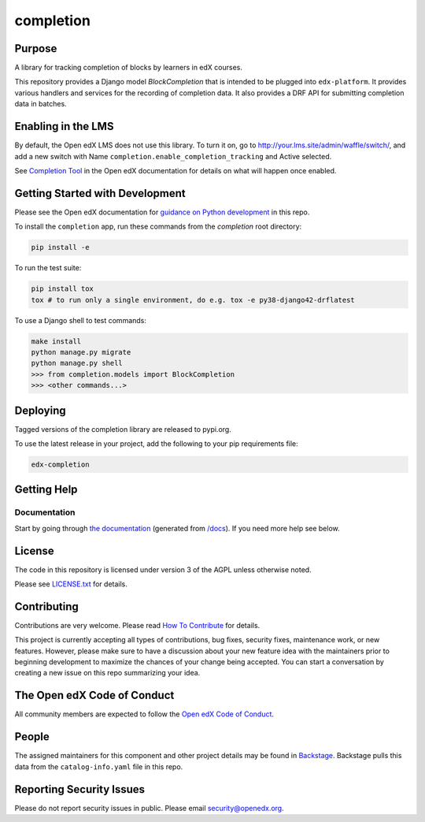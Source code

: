 completion
##########

|pypi-badge| |ci-badge| |codecov-badge| |doc-badge| |pyversions-badge|
|license-badge| |status-badge|

Purpose
*******

A library for tracking completion of blocks by learners in edX courses.

This repository provides a Django model `BlockCompletion` that is intended to be plugged into ``edx-platform``.  It
provides various handlers and services for the recording of completion data.  It also provides a DRF API for submitting
completion data in batches.

Enabling in the LMS
*******************

By default, the Open edX LMS does not use this library. To turn it on, go to http://your.lms.site/admin/waffle/switch/, and add a new switch with Name ``completion.enable_completion_tracking`` and Active selected.

See `Completion Tool <https://edx.readthedocs.io/projects/open-edx-building-and-running-a-course/en/latest/exercises_tools/completion.html>`_ in the Open edX documentation for details on what will happen once enabled.

Getting Started with Development
********************************

Please see the Open edX documentation for `guidance on Python development <https://docs.openedx.org/en/latest/developers/how-tos/get-ready-for-python-dev.html>`_ in this repo.

To install the ``completion`` app, run these commands from the `completion` root directory:

.. code:: bash

    pip install -e


To run the test suite:

.. code:: bash

    pip install tox
    tox # to run only a single environment, do e.g. tox -e py38-django42-drflatest


To use a Django shell to test commands:

.. code:: bash

    make install
    python manage.py migrate
    python manage.py shell
    >>> from completion.models import BlockCompletion
    >>> <other commands...>


Deploying
*********

Tagged versions of the completion library are released to pypi.org.

To use the latest release in your project, add the following to your pip requirements file:

.. code:: bash

    edx-completion

Getting Help
************

Documentation
=============

Start by going through `the documentation`_ (generated from `/docs </docs/index.rst>`_).  If you need more help see below.

.. _the documentation: https://docs.openedx.org/projects/completion

License
*******

The code in this repository is licensed under version 3 of the AGPL unless
otherwise noted.

Please see `LICENSE.txt <LICENSE.txt>`_ for details.

Contributing
************

Contributions are very welcome.
Please read `How To Contribute <https://openedx.org/r/how-to-contribute>`_ for details.

This project is currently accepting all types of contributions, bug fixes,
security fixes, maintenance work, or new features.  However, please make sure
to have a discussion about your new feature idea with the maintainers prior to
beginning development to maximize the chances of your change being accepted.
You can start a conversation by creating a new issue on this repo summarizing
your idea.

The Open edX Code of Conduct
****************************

All community members are expected to follow the `Open edX Code of Conduct`_.

.. _Open edX Code of Conduct: https://openedx.org/code-of-conduct/

People
******

The assigned maintainers for this component and other project details may be
found in `Backstage`_. Backstage pulls this data from the ``catalog-info.yaml``
file in this repo.

.. _Backstage: https://backstage.openedx.org/catalog/default/component/completion

Reporting Security Issues
*************************

Please do not report security issues in public. Please email security@openedx.org.

.. |pypi-badge| image:: https://img.shields.io/pypi/v/edx-completion.svg
    :target: https://pypi.python.org/pypi/edx-completion/
    :alt: PyPI

.. |ci-badge| image:: https://github.com/openedx/completion/actions/workflows/ci.yml/badge.svg?branch=master
    :target: https://github.com/openedx/completion/actions/workflows/ci.yml?branch=master
    :alt: CI

.. |codecov-badge| image:: http://codecov.io/github/edx/completion/coverage.svg?branch=master
    :target: http://codecov.io/github/edx/completion?branch=master
    :alt: Codecov

.. |doc-badge| image:: https://readthedocs.org/projects/completion/badge/?version=latest
    :target: https://docs.openedx.org/projects/completion
    :alt: Documentation

.. |pyversions-badge| image:: https://img.shields.io/pypi/pyversions/edx-completion.svg
    :target: https://pypi.python.org/pypi/edx-completion/
    :alt: Supported Python versions

.. |license-badge| image:: https://img.shields.io/github/license/edx/completion.svg
    :target: https://github.com/openedx/completion/blob/master/LICENSE.txt
    :alt: License

.. .. |status-badge| image:: https://img.shields.io/badge/Status-Experimental-yellow
.. |status-badge| image:: https://img.shields.io/badge/Status-Maintained-brightgreen
.. .. |status-badge| image:: https://img.shields.io/badge/Status-Deprecated-orange
.. .. |status-badge| image:: https://img.shields.io/badge/Status-Unsupported-red
